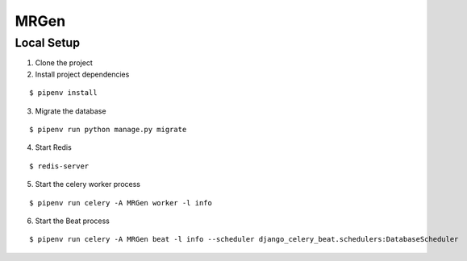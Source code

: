 MRGen
-----

Local Setup
+++++++++++
1. Clone the project

2. Install project dependencies

::

  $ pipenv install

3. Migrate the database

::

  $ pipenv run python manage.py migrate

4. Start Redis

::

  $ redis-server

5. Start the celery worker process

::

  $ pipenv run celery -A MRGen worker -l info

6. Start the Beat process

::

  $ pipenv run celery -A MRGen beat -l info --scheduler django_celery_beat.schedulers:DatabaseScheduler
